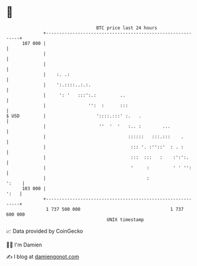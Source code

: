 * 👋

#+begin_example
                                     BTC price last 24 hours                    
                 +------------------------------------------------------------+ 
         107 000 |                                                            | 
                 |                                                            | 
                 |                                                            | 
                 |    :. .:                                                   | 
                 |    ':.::::..:.:.                                           | 
                 |     ': '   :::':.:         ..                              | 
                 |                '':  :      :::                             | 
   $ USD         |                   '::::.:::' :.   .                        | 
                 |                    ''  '  '   :.. :        ...             | 
                 |                               ::::::   :::.:::    .        | 
                 |                                ::: '. :''::'  : . :        | 
                 |                                :::  :::   :    :':':.      | 
                 |                                '     :         ' ' '':     | 
                 |                                      :               ':    | 
         103 000 |                                                       ':   | 
                 +------------------------------------------------------------+ 
                  1 737 500 000                                  1 737 600 000  
                                         UNIX timestamp                         
#+end_example
📈 Data provided by CoinGecko

🧑‍💻 I'm Damien

✍️ I blog at [[https://www.damiengonot.com][damiengonot.com]]
